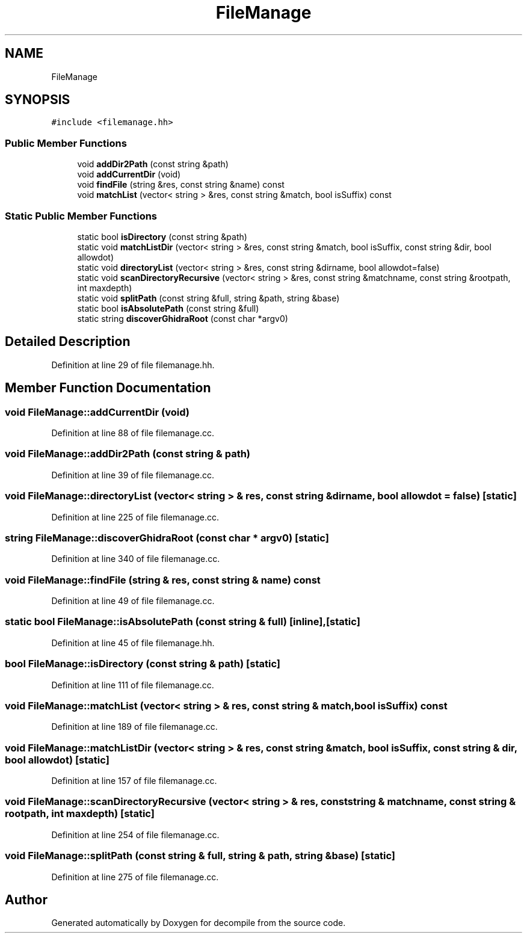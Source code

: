 .TH "FileManage" 3 "Sun Apr 14 2019" "decompile" \" -*- nroff -*-
.ad l
.nh
.SH NAME
FileManage
.SH SYNOPSIS
.br
.PP
.PP
\fC#include <filemanage\&.hh>\fP
.SS "Public Member Functions"

.in +1c
.ti -1c
.RI "void \fBaddDir2Path\fP (const string &path)"
.br
.ti -1c
.RI "void \fBaddCurrentDir\fP (void)"
.br
.ti -1c
.RI "void \fBfindFile\fP (string &res, const string &name) const"
.br
.ti -1c
.RI "void \fBmatchList\fP (vector< string > &res, const string &match, bool isSuffix) const"
.br
.in -1c
.SS "Static Public Member Functions"

.in +1c
.ti -1c
.RI "static bool \fBisDirectory\fP (const string &path)"
.br
.ti -1c
.RI "static void \fBmatchListDir\fP (vector< string > &res, const string &match, bool isSuffix, const string &dir, bool allowdot)"
.br
.ti -1c
.RI "static void \fBdirectoryList\fP (vector< string > &res, const string &dirname, bool allowdot=false)"
.br
.ti -1c
.RI "static void \fBscanDirectoryRecursive\fP (vector< string > &res, const string &matchname, const string &rootpath, int maxdepth)"
.br
.ti -1c
.RI "static void \fBsplitPath\fP (const string &full, string &path, string &base)"
.br
.ti -1c
.RI "static bool \fBisAbsolutePath\fP (const string &full)"
.br
.ti -1c
.RI "static string \fBdiscoverGhidraRoot\fP (const char *argv0)"
.br
.in -1c
.SH "Detailed Description"
.PP 
Definition at line 29 of file filemanage\&.hh\&.
.SH "Member Function Documentation"
.PP 
.SS "void FileManage::addCurrentDir (void)"

.PP
Definition at line 88 of file filemanage\&.cc\&.
.SS "void FileManage::addDir2Path (const string & path)"

.PP
Definition at line 39 of file filemanage\&.cc\&.
.SS "void FileManage::directoryList (vector< string > & res, const string & dirname, bool allowdot = \fCfalse\fP)\fC [static]\fP"

.PP
Definition at line 225 of file filemanage\&.cc\&.
.SS "string FileManage::discoverGhidraRoot (const char * argv0)\fC [static]\fP"

.PP
Definition at line 340 of file filemanage\&.cc\&.
.SS "void FileManage::findFile (string & res, const string & name) const"

.PP
Definition at line 49 of file filemanage\&.cc\&.
.SS "static bool FileManage::isAbsolutePath (const string & full)\fC [inline]\fP, \fC [static]\fP"

.PP
Definition at line 45 of file filemanage\&.hh\&.
.SS "bool FileManage::isDirectory (const string & path)\fC [static]\fP"

.PP
Definition at line 111 of file filemanage\&.cc\&.
.SS "void FileManage::matchList (vector< string > & res, const string & match, bool isSuffix) const"

.PP
Definition at line 189 of file filemanage\&.cc\&.
.SS "void FileManage::matchListDir (vector< string > & res, const string & match, bool isSuffix, const string & dir, bool allowdot)\fC [static]\fP"

.PP
Definition at line 157 of file filemanage\&.cc\&.
.SS "void FileManage::scanDirectoryRecursive (vector< string > & res, const string & matchname, const string & rootpath, int maxdepth)\fC [static]\fP"

.PP
Definition at line 254 of file filemanage\&.cc\&.
.SS "void FileManage::splitPath (const string & full, string & path, string & base)\fC [static]\fP"

.PP
Definition at line 275 of file filemanage\&.cc\&.

.SH "Author"
.PP 
Generated automatically by Doxygen for decompile from the source code\&.
